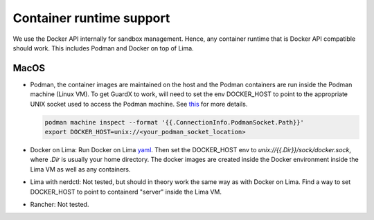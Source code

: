 Container runtime support
=========================

We use the Docker API internally for sandbox management. Hence, any container runtime
that is Docker API compatible should work. This includes Podman and Docker on top of Lima.

MacOS
-----

* Podman, the container images are maintained on the host and the Podman containers are run inside the Podman machine (Linux VM). To get GuardX to work, will need to set the env DOCKER_HOST to point to the appropriate UNIX socket used to access the Podman machine. See `this <https://podman-desktop.io/docs/migrating-from-docker/using-the-docker_host-environment-variable>`_ for more details.

  .. code-block:: bash

   podman machine inspect --format '{{.ConnectionInfo.PodmanSocket.Path}}'
   export DOCKER_HOST=unix://<your_podman_socket_location>

* Docker on Lima: Run Docker on Lima `yaml <https://github.com/lima-vm/lima/blob/master/templates/docker.yaml>`_. Then set the DOCKER_HOST env to *unix://{{.Dir}}/sock/docker.sock*, where *.Dir* is usually your home directory. The docker images are created inside the Docker environment inside the Lima VM as well as any containers.

* Lima with nerdctl: Not tested, but should in theory work the same way as with Docker on Lima. Find a way to set DOCKER_HOST to point to containerd "server" inside the Lima VM.

* Rancher: Not tested.
